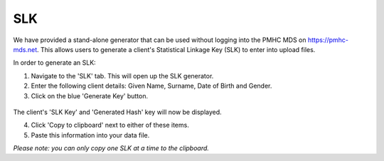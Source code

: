 .. _slk-generator:

SLK
===

.. figure:: screen-shots/slk-generator.png
   :alt: PMHC MDS SLK Generator

We have provided a stand-alone generator that can be used without logging into
the PMHC MDS on https://pmhc-mds.net. This allows users to generate a client's
Statistical Linkage Key (SLK) to enter into upload files.

In order to generate an SLK:

1. Navigate to the 'SLK' tab. This will open up the SLK generator.
2. Enter the following client details: Given Name, Surname, Date of Birth and
   Gender.
3. Click on the blue 'Generate Key' button.

.. figure:: screen-shots/slk-generated.png
   :alt: PMHC MDS Generated SLK

The client's 'SLK Key' and 'Generated Hash' key will now be displayed.

4. Click 'Copy to clipboard' next to either of these items.
5. Paste this information into your data file.

*Please note: you can only copy one SLK at a time to the clipboard.*
